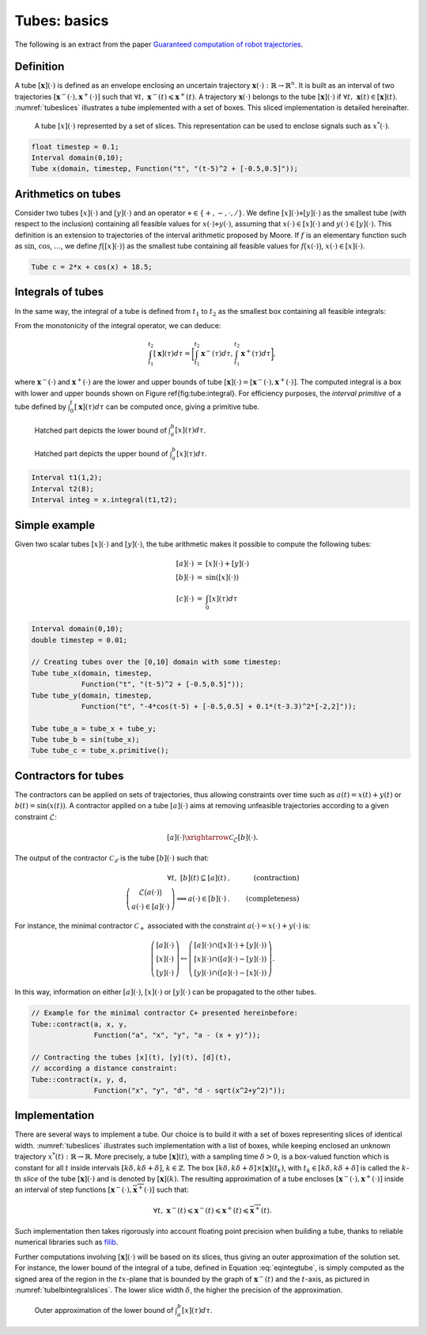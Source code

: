 .. tubex-lib documentation master file, created by
   sphinx-quickstart on Sun Nov 20 11:16:37 2016.
   You can adapt this file completely to your liking, but it should at least
   contain the root `toctree` directive.

Tubes: basics
=============

The following is an extract from the paper `Guaranteed computation of robot trajectories <http://simon-rohou.fr/research/tubint/tubint_paper.pdf>`_.

Definition
----------

A tube :math:`[\mathbf{x}](\cdot)` is defined 
as an envelope enclosing an uncertain trajectory :math:`\mathbf{x}(\cdot):\mathbb{R}\rightarrow\mathbb{R}^{n}`.
It is built as an interval of two trajectories
:math:`[\mathbf{x}^{-}(\cdot),\mathbf{x}^{+}(\cdot)]` such that :math:`\forall t,~\mathbf{x}^{-}(t)\leqslant\mathbf{x}^{+}(t)`.
A trajectory :math:`\mathbf{x}(\cdot)` belongs to the tube :math:`[\mathbf{x}](\cdot)`
if :math:`\forall t,\mathbf{~x}(t)\in[\mathbf{x}](t)`.
:numref:`tubeslices` illustrates a tube implemented with
a set of boxes. This sliced implementation is detailed hereinafter.

.. _tubeslices:
.. figure:: ../img/tube_slices.png

  A tube :math:`[x](\cdot)` represented by a set of slices. This representation
  can be used to enclose signals such as :math:`x^{*}(\cdot)`.


.. code-block:: c++

  float timestep = 0.1;
  Interval domain(0,10);
  Tube x(domain, timestep, Function("t", "(t-5)^2 + [-0.5,0.5]"));


Arithmetics on tubes
--------------------

Consider two tubes :math:`[x](\cdot)` and
:math:`[y](\cdot)` and an operator :math:`\diamond\in\{+,-,\cdot,/\}`. We define
:math:`[x](\cdot)\diamond[y](\cdot)` as the smallest tube (with respect
to the inclusion) containing all feasible values for :math:`x(\cdot)\diamond y(\cdot)`,
assuming that :math:`x(\cdot)\in[x](\cdot)` and :math:`y(\cdot)\in[y](\cdot)`.
This definition is an extension to trajectories of the interval arithmetic
proposed by Moore. If :math:`f` is an elementary function
such as :math:`\sin`, :math:`\cos`, :math:`\dots`, we define :math:`f\bigl([x](\cdot)\bigr)` as
the smallest tube containing all feasible values for :math:`f\bigl(x(\cdot)\bigr)`,
:math:`x(\cdot)\in[x](\cdot)`.

.. code-block:: c++

  Tube c = 2*x + cos(x) + 18.5;

Integrals of tubes
------------------

In the same way, the integral of a tube is defined from :math:`t_{1}` to :math:`t_{2}`
as the smallest box containing all feasible integrals:

.. math::
  :label: eqintegtube

  \displaystyle\int_{t_{1}}^{t_{2}}[\mathbf{x}](\tau)d\tau=\biggl\{\displaystyle\int_{t_{1}}^{t_{2}}\mathbf{x}(\tau)d\tau\mid\mathbf{x}(\cdot)\in[\mathbf{\mathbf{x}}](\cdot)\biggr\}.

From the monotonicity of the integral operator, we can deduce:

.. math::

  \int_{t_{1}}^{t_{2}}[\mathbf{x}](\tau)d\tau=\biggr[\int_{t_{1}}^{t_{2}}\mathbf{x}^{-}(\tau)d\tau,\int_{t_{1}}^{t_{2}}\mathbf{x}^{+}(\tau)d\tau\biggl],

where :math:`\mathbf{x}^{-}(\cdot)` and :math:`\mathbf{x}^{+}(\cdot)` are the
lower and upper bounds of tube :math:`[\mathbf{x}](\cdot)=[\mathbf{x}^{-}(\cdot),\mathbf{x}^{+}(\cdot)]`.
The computed integral is a box with lower and upper bounds shown on Figure \ref{fig:tube:integral}. For efficiency purposes, the *interval
primitive* of a tube defined by :math:`\int_{0}^{t}[\mathbf{x}](\tau)d\tau`
can be computed once, giving a primitive tube.

.. _tubeinteginf:
.. figure:: ../img/tube_integ_inf.png

  Hatched part depicts the lower bound of :math:`\int_{a}^{b}[x](\tau)d\tau`.

.. _tubeintegsup:
.. figure:: ../img/tube_integ_sup.png

  Hatched part depicts the upper bound of :math:`\int_{a}^{b}[x](\tau)d\tau`.

.. code-block:: c++

  Interval t1(1,2);
  Interval t2(8);
  Interval integ = x.integral(t1,t2);

Simple example
--------------

Given two scalar tubes :math:`[x](\cdot)` and :math:`[y](\cdot)`, the tube
arithmetic makes it possible to compute the following tubes:

.. math::

  \begin{array}{rcl}
  [a](\cdot) & = & [x](\cdot)+[y](\cdot)\\{}
  [b](\cdot) & = & \sin\left([x](\cdot)\right)\\{}
  [c](\cdot) & = & \int_{0}[x]\left(\tau\right)d\tau
  \end{array}

.. code-block:: c++

  Interval domain(0,10);
  double timestep = 0.01;

  // Creating tubes over the [0,10] domain with some timestep:
  Tube tube_x(domain, timestep,
              Function("t", "(t-5)^2 + [-0.5,0.5]"));
  Tube tube_y(domain, timestep,
              Function("t", "-4*cos(t-5) + [-0.5,0.5] + 0.1*(t-3.3)^2*[-2,2]"));

  Tube tube_a = tube_x + tube_y;
  Tube tube_b = sin(tube_x);
  Tube tube_c = tube_x.primitive();

Contractors for tubes
---------------------

The contractors can be applied on sets of trajectories, thus
allowing constraints over time such as :math:`a(t)=x(t)+y(t)` or :math:`b(t)=\sin\left(x(t)\right)`.
A contractor applied on a tube :math:`[a](\cdot)`
aims at removing unfeasible trajectories according to a given constraint
:math:`\mathcal{L}`:

.. math::

  [a](\cdot)\xrightarrow{\mathcal{C}_{\mathcal{L}}}[b](\cdot).


The output of the contractor :math:`\mathcal{C_{\mathcal{L}}}` is the tube
:math:`[b](\cdot)` such that:

.. math::

  \begin{align}
    \forall t,~[b](t)\subseteq[a](t) & , & \textrm{(contraction)}\\
    \left(\begin{array}{c}
    \mathcal{L}\big(a(\cdot)\big)\\
    a(\cdot)\in[a](\cdot)
    \end{array}\right)\Longrightarrow a(\cdot)\in[b](\cdot) & . & \textrm{(completeness)}
  \end{align}

For instance, the minimal contractor :math:`\mathcal{C}_{+}` associated
with the constraint :math:`a(\cdot)=x(\cdot)+y(\cdot)` is:

.. math::

  \left(\begin{array}{c}
  \left[a\right](\cdot)\\
  \left[x\right](\cdot)\\
  \left[y\right](\cdot)
  \end{array}\right)\mapsto\left(\begin{array}{c}
  \left[a\right](\cdot)\cap\left(\left[x\right](\cdot)+\left[y\right](\cdot)\right)\\
  \left[x\right](\cdot)\cap\left(\left[a\right](\cdot)-\left[y\right](\cdot)\right)\\
  \left[y\right](\cdot)\cap\left(\left[a\right](\cdot)-\left[x\right](\cdot)\right)
  \end{array}\right).


In this way, information on either :math:`[a](\cdot)`, :math:`[x](\cdot)` or
:math:`[y](\cdot)` can be propagated to the other tubes. 

.. code-block:: c++

  // Example for the minimal contractor C+ presented hereinbefore:
  Tube::contract(a, x, y,
                 Function("a", "x", "y", "a - (x + y)"));

  // Contracting the tubes [x](t), [y](t), [d](t),
  // according a distance constraint:
  Tube::contract(x, y, d,
                 Function("x", "y", "d", "d - sqrt(x^2+y^2)"));

Implementation
--------------

There are several ways to implement a tube.
Our choice is to build it with a set of boxes representing slices
of identical width. :numref:`tubeslices` illustrates such
implementation with a list of boxes, while keeping enclosed an unknown
trajectory :math:`x^{*}(t):\mathbb{R}\rightarrow\mathbb{R}`.
More precisely, a tube :math:`[\mathbf{x}](t)`, with
a sampling time :math:`\delta>0`, is a box-valued function which is constant
for all :math:`t` inside intervals :math:`[k\delta,k\delta+\delta]`, :math:`k\in\mathbb{Z}`.
The box :math:`[k\delta,k\delta+\delta]\times\left[\mathbf{x}\right]\left(t_{k}\right)`,
with :math:`t_{k}\in[k\delta,k\delta+\delta]` is called the :math:`k`-th
*slice* of the tube :math:`[\mathbf{x}](\cdot)`
and is denoted by :math:`[\mathbf{x}](k)`. The resulting
approximation of a tube encloses :math:`[\mathbf{x}^{-}(\cdot),\mathbf{x}^{+}(\cdot)]`
inside an interval of step functions :math:`[\underline{\mathbf{x}^{-}}(\cdot),\overline{\mathbf{x}^{+}}(\cdot)]`
such that:

.. math::

  \forall t,~\underline{\mathbf{x}^{-}}(t)\leqslant\mathbf{x}^{-}(t)\leqslant\mathbf{x}^{+}(t)\leqslant\overline{\mathbf{x}^{+}}(t).

Such implementation then takes rigorously into account floating point
precision when building a tube, thanks to reliable numerical libraries
such as `filib <http://www2.math.uni-wuppertal.de/~xsc/software/filib.html>`_.

Further computations involving :math:`[\mathbf{x}](\cdot)` will be based
on its slices, thus giving an outer approximation of the solution
set. For instance, the lower bound of the integral of a tube, defined
in Equation :eq:`eqintegtube`, is simply computed as
the signed area of the region in the :math:`tx`-plane that is bounded by
the graph of :math:`\underline{\mathbf{x}^{-}}(t)` and the :math:`t`-axis, as pictured
in :numref:`tubelbintegralslices`. The lower slice width
:math:`\delta`, the higher the precision of the approximation.

.. _tubelbintegralslices:
.. figure:: ../img/tube_lb_integral_slices.png

  Outer approximation of the lower bound of :math:`\int_{a}^{b}[x](\tau)d\tau`.
